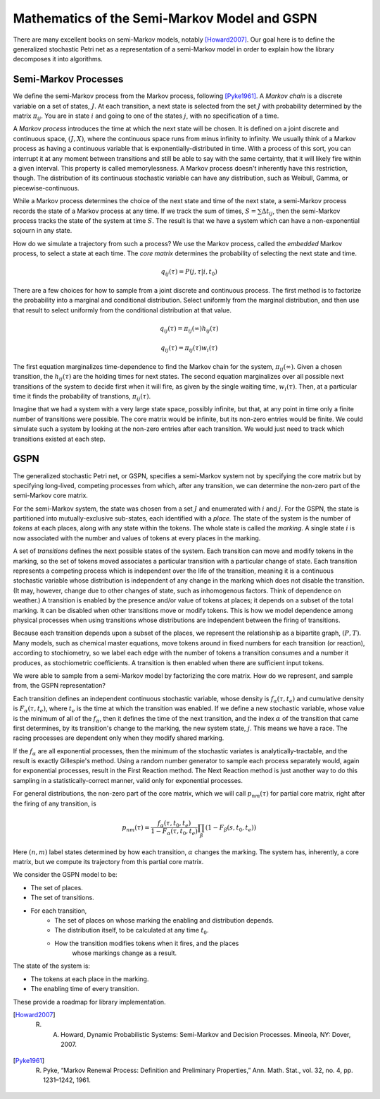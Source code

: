 ==============================================
Mathematics of the Semi-Markov Model and GSPN
==============================================

There are many excellent books on semi-Markov models,
notably [Howard2007]_. Our goal here is to define the generalized
stochastic Petri net as a representation of a semi-Markov
model in order to explain how the library decomposes it
into algorithms.

Semi-Markov Processes
----------------------

We define the semi-Markov process from the Markov process, following
[Pyke1961]_. A *Markov chain* is a discrete variable on a set of
states, :math:`J`. At each transition, a next state is selected
from the set :math:`J` with probability determined by the matrix
:math:`\pi_{ij}`. You are in state :math:`i` and going to one of
the states :math:`j`, with no specification of a time.

A *Markov process* introduces the time at which the next state
will be chosen. It is defined on a joint discrete and continuous
space, :math:`(J,X)`, where the continuous space runs from minus
infinity to infinity. We usually think of a Markov process as
having a continuous variable that is exponentially-distributed
in time. With a process of this sort, you can interrupt it at
any moment between transitions and still be able to say with
the same certainty, that it will likely fire within a given interval.
This property is called memorylessness. A Markov process doesn't
inherently have this restriction, though. The distribution of
its continuous stochastic variable can have any distribution,
such as Weibull, Gamma, or piecewise-continuous.

While a Markov process determines the choice of the
next state and time of the next state, a semi-Markov process
records the state of a Markov process at any time. If we track
the sum of times, :math:`S=∑Δt_{ij}`, then the semi-Markov
process tracks the state of the system at time :math:`S`.
The result is that we have a system which can have a
non-exponential sojourn in any state.

How do we simulate a trajectory from such a process?
We use the Markov process, called the *embedded* Markov process,
to select a state at each time. The *core matrix* determines the
probability of selecting the next state and time.

.. math::

   q_{ij}(\tau)=P(j, \tau|i, t_0)

There are a few choices for how to sample from a joint
discrete and continuous process. The first method is to factorize
the probability into a marginal and conditional distribution. Select 
uniformly from the marginal distribution, and then use that result
to select uniformly from the conditional distribution at that value.

.. math::

   q_{ij}(\tau)=\pi_{ij}(\infty)h_{ij}(\tau)

   q_{ij}(\tau)=\pi_{ij}(\tau)w_{i}(\tau)

The first equation marginalizes time-dependence to find the
Markov chain for the system, :math:`\pi_{ij}(\infty)`. Given a chosen
transition, the :math:`h_{ij}(\tau)` are the holding times for next
states. The second equation marginalizes over all possible next transitions
of the system to decide first when it will fire, as given by the
single waiting time, :math:`w_i(\tau)`. Then, at a particular time
it finds the probability of transtions, :math:`\pi_{ij}(\tau)`.

Imagine that we had a system with a very large state space, possibly
infinite, but that, at any point in time only a finite number of
transitions were possible. The core matrix would be infinite, but its
non-zero entries would be finite. We could simulate such a system
by looking at the non-zero entries after each transition. We would just
need to track which transitions existed at each step.


GSPN
--------
The generalized stochastic Petri net, or GSPN, specifies a semi-Markov
system not by specifying the core matrix but by specifying long-lived,
competing processes from which, after any transition,
we can determine the non-zero part of the semi-Markov core matrix.

For the semi-Markov system, the state was chosen from a set :math:`J` and
enumerated with :math:`i` and :math:`j`. For the GSPN, the state is
partitioned into mutually-exclusive sub-states, each identified with
a *place.* The state of the system is the number of *tokens* at each
places, along with any state within the tokens. The whole state
is called the *marking.* A single state :math:`i` is now associated with
the number and values of tokens at every places in the marking.

A set of *transitions* defines the next possible states of the system.
Each transition can move and modify tokens in the marking, so the set
of tokens moved associates a particular transition with a particular
change of state. Each transition represents a competing process
which is independent over the life of the transition, meaning
it is a continuous stochastic variable whose distribution is
independent of any change in the marking which does not disable
the transition. (It may, however, change due to other changes of
state, such as inhomogenous factors. Think of dependence on weather.)
A transition is enabled by the presence and/or value
of tokens at places; it depends on a subset of the total marking.
It can be disabled when other transitions move or modify tokens. This
is how we model dependence among physical processes when using
transitions whose distributions are independent between the firing
of transitions.

Because each transition depends upon a subset of the places, we represent
the relationship as a bipartite graph, :math:`(P,T)`. Many models,
such as chemical master equations, move tokens around in fixed numbers
for each transition (or reaction), according to stochiometry,
so we label each edge with the number of tokens a transition consumes
and a number it produces, as stochiometric coefficients. A transition
is then enabled when there are sufficient input tokens.

We were able to sample from a semi-Markov model by factorizing
the core matrix. How do we represent, and sample from, the GSPN
representation?

Each transition defines an independent continuous stochastic variable,
whose density is :math:`f_\alpha(\tau, t_e)` and cumulative density
is :math:`F_\alpha(\tau, t_e)`, where :math:`t_e` is the time
at which the transition was enabled. If we define a new stochastic variable,
whose value is the minimum of all of the :math:`f_\alpha`, then it
defines the time of the next transition, and the index :math:`\alpha` of
the transition that came first determines, by its transition's 
change to the marking, the new system state, :math:`j`. This means we have
a race. The racing processes are dependent only when they modify
shared marking.

If the :math:`f_\alpha` are all exponential processes, then the minimum
of the stochastic variates is analytically-tractable, and the result
is exactly Gillespie's method. Using a random number generator to sample
each process separately would, again for exponential processes, result
in the First Reaction method. The Next Reaction method is just another
way to do this sampling in a statistically-correct manner, valid only
for exponential processes.

For general distributions, the non-zero part of the core matrix,
which we will call :math:`p_{nm}(\tau)` for partial core matrix,
right after the firing of any transition, is

.. math::

   p_{nm}(\tau)=\frac{f_\alpha(\tau,t_0,t_e)}{1-F_\alpha(\tau,t_0,t_e)}\prod_\beta(1-F_\beta(s, t_0, t_e))

Here :math:`(n,m)` label states determined by how each transition, :math:`\alpha`
changes the marking. The system has, inherently, a core matrix, but we
compute its trajectory from this partial core matrix.

We consider the GSPN model to be:

* The set of places.
* The set of transitions.
* For each transition,
   * The set of places on whose marking the enabling
     and distribution depends.
   * The distribution itself, to be calculated at any time :math:`t_0`.
   * How the transition modifies tokens when it fires, and the places
   	 whose markings change as a result.

The state of the system is:

* The tokens at each place in the marking.
* The enabling time of every transition.

These provide a roadmap for library implementation.



.. [Howard2007] R. A. Howard, Dynamic Probabilistic Systems: Semi-Markov and Decision Processes. Mineola, NY: Dover, 2007.

.. [Pyke1961] R. Pyke, “Markov Renewal Process: Definition and Preliminary Properties,” Ann. Math. Stat., vol. 32, no. 4, pp. 1231–1242, 1961.
